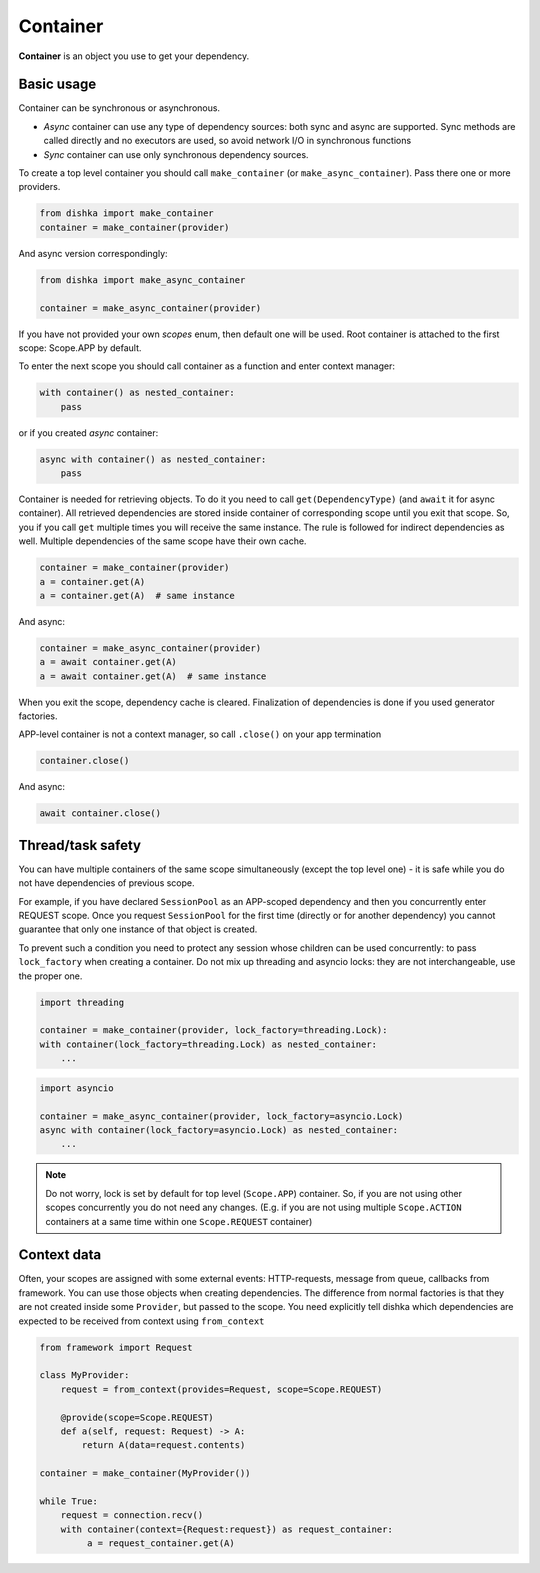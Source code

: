 Container
*******************

**Container** is an object you use to get your dependency.

Basic usage
======================


Container can be synchronous or asynchronous.

* *Async* container can use any type of dependency sources: both sync and async are supported. Sync methods are called directly and no executors are used, so avoid network I/O in synchronous functions
* *Sync* container can use only synchronous dependency sources.

To create a top level container you should call ``make_container`` (or ``make_async_container``). Pass there one or more providers.

.. code-block:: python

    from dishka import make_container
    container = make_container(provider)

And async version correspondingly:

.. code-block:: python

    from dishka import make_async_container

    container = make_async_container(provider)

If you have not provided your own *scopes* enum, then default one will be used. Root container is attached to the first scope: Scope.APP by default.

To enter the next scope you should call container as a function and enter context manager:

.. code-block:: python

    with container() as nested_container:
        pass

or if you created *async* container:

.. code-block:: python

    async with container() as nested_container:
        pass

Container is needed for retrieving objects. To do it you need to call ``get(DependencyType)`` (and ``await`` it for async container).
All retrieved dependencies are stored inside container of corresponding scope until you exit that scope. So, you if you call ``get`` multiple times you will receive the same instance. The rule is followed for indirect dependencies as well. Multiple dependencies of the same scope have their own cache.

.. code-block:: python

    container = make_container(provider)
    a = container.get(A)
    a = container.get(A)  # same instance

And async:

.. code-block:: python

    container = make_async_container(provider)
    a = await container.get(A)
    a = await container.get(A)  # same instance

When you exit the scope, dependency cache is cleared. Finalization of dependencies is done if you used generator factories.

APP-level container is not a context manager, so call ``.close()`` on your app termination

.. code-block:: python

    container.close()

And async:

.. code-block:: python

    await container.close()


Thread/task safety
==========================

You can have multiple containers of the same scope simultaneously (except the top level one) - it is safe while you do not have dependencies of previous scope.

For example, if you have declared ``SessionPool`` as an APP-scoped dependency and then you concurrently enter REQUEST scope. Once you request ``SessionPool`` for the first time (directly or for another dependency) you cannot guarantee that only one instance of that object is created.

To prevent such a condition you need to protect any session whose children can be used concurrently: to pass ``lock_factory`` when creating a container. Do not mix up threading and asyncio locks: they are not interchangeable, use the proper one.

.. code-block:: python

    import threading

    container = make_container(provider, lock_factory=threading.Lock):
    with container(lock_factory=threading.Lock) as nested_container:
        ...

.. code-block:: python

    import asyncio

    container = make_async_container(provider, lock_factory=asyncio.Lock)
    async with container(lock_factory=asyncio.Lock) as nested_container:
        ...


.. note::
    Do not worry, lock is set by default for top level (``Scope.APP``) container. So, if you are not using other scopes concurrently you do not need any changes. (E.g. if you are not using multiple ``Scope.ACTION`` containers at a same time within one ``Scope.REQUEST`` container)

Context data
====================

Often, your scopes are assigned with some external events: HTTP-requests, message from queue, callbacks from framework. You can use those objects when creating dependencies. The difference from normal factories is that they are not created inside some ``Provider``, but passed to the scope. You need explicitly tell dishka which dependencies are expected to be received from context using ``from_context``

.. code-block:: python

    from framework import Request

    class MyProvider:
        request = from_context(provides=Request, scope=Scope.REQUEST)

        @provide(scope=Scope.REQUEST)
        def a(self, request: Request) -> A:
            return A(data=request.contents)

    container = make_container(MyProvider())

    while True:
        request = connection.recv()
        with container(context={Request:request}) as request_container:
             a = request_container.get(A)
